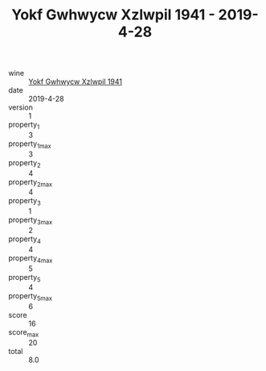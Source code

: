:PROPERTIES:
:ID:                     b6910a17-d936-446b-b34e-1e61789b46d8
:END:
#+TITLE: Yokf Gwhwycw Xzlwpil 1941 - 2019-4-28

- wine :: [[id:95b53014-8b24-47f4-8daf-c964939a3a78][Yokf Gwhwycw Xzlwpil 1941]]
- date :: 2019-4-28
- version :: 1
- property_1 :: 3
- property_1_max :: 3
- property_2 :: 4
- property_2_max :: 4
- property_3 :: 1
- property_3_max :: 2
- property_4 :: 4
- property_4_max :: 5
- property_5 :: 4
- property_5_max :: 6
- score :: 16
- score_max :: 20
- total :: 8.0


